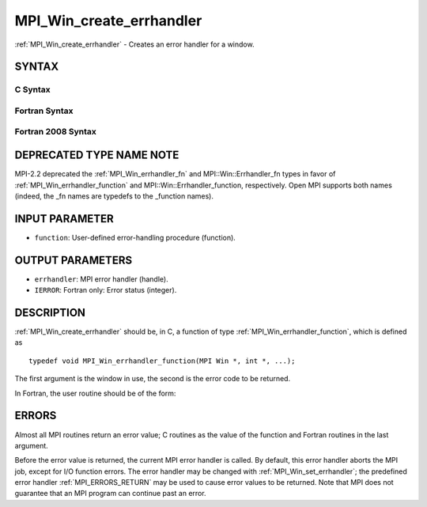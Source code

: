 .. _MPI_Win_create_errhandler:

MPI_Win_create_errhandler
~~~~~~~~~~~~~~~~~~~~~~~~~

:ref:`MPI_Win_create_errhandler` - Creates an error handler for a window.

SYNTAX
======

C Syntax
--------

.. code-block:: c
   :linenos:

   #include <mpi.h>
   int MPI_Win_create_errhandler(MPI_Win_errhandler_function *function,
   	MPI_Errhandler *errhandler)

Fortran Syntax
--------------

.. code-block:: fortran
   :linenos:

   USE MPI
   ! or the older form: INCLUDE 'mpif.h'
   MPI_WIN_CREATE_ERRHANDLER(FUNCTION, ERRHANDLER, IERROR)
   	EXTERNAL FUNCTION
   	INTEGER ERRHANDLER, IERROR

Fortran 2008 Syntax
-------------------

.. code-block:: fortran
   :linenos:

   USE mpi_f08
   MPI_Win_create_errhandler(win_errhandler_fn, errhandler, ierror)
   	PROCEDURE(MPI_Win_errhandler_function) :: win_errhandler_fn
   	TYPE(MPI_Errhandler), INTENT(OUT) :: errhandler
   	INTEGER, OPTIONAL, INTENT(OUT) :: ierror

DEPRECATED TYPE NAME NOTE
=========================

MPI-2.2 deprecated the :ref:`MPI_Win_errhandler_fn` and MPI::Win::Errhandler_fn
types in favor of :ref:`MPI_Win_errhandler_function` and
MPI::Win::Errhandler_function, respectively. Open MPI supports both
names (indeed, the \_fn names are typedefs to the \_function names).

INPUT PARAMETER
===============

* ``function``: User-defined error-handling procedure (function). 

OUTPUT PARAMETERS
=================

* ``errhandler``: MPI error handler (handle). 

* ``IERROR``: Fortran only: Error status (integer). 

DESCRIPTION
===========

:ref:`MPI_Win_create_errhandler` should be, in C, a function of type
:ref:`MPI_Win_errhandler_function`, which is defined as

::

   typedef void MPI_Win_errhandler_function(MPI Win *, int *, ...);

The first argument is the window in use, the second is the error code to
be returned.

In Fortran, the user routine should be of the form:

.. code-block:: fortran
   :linenos:

   SUBROUTINE WIN_ERRHANDLER_FUNCTION(WIN, ERROR_CODE, ...)
       INTEGER WIN, ERROR_CODE

ERRORS
======

Almost all MPI routines return an error value; C routines as the value
of the function and Fortran routines in the last argument.

Before the error value is returned, the current MPI error handler is
called. By default, this error handler aborts the MPI job, except for
I/O function errors. The error handler may be changed with
:ref:`MPI_Win_set_errhandler`; the predefined error handler :ref:`MPI_ERRORS_RETURN`
may be used to cause error values to be returned. Note that MPI does not
guarantee that an MPI program can continue past an error.
